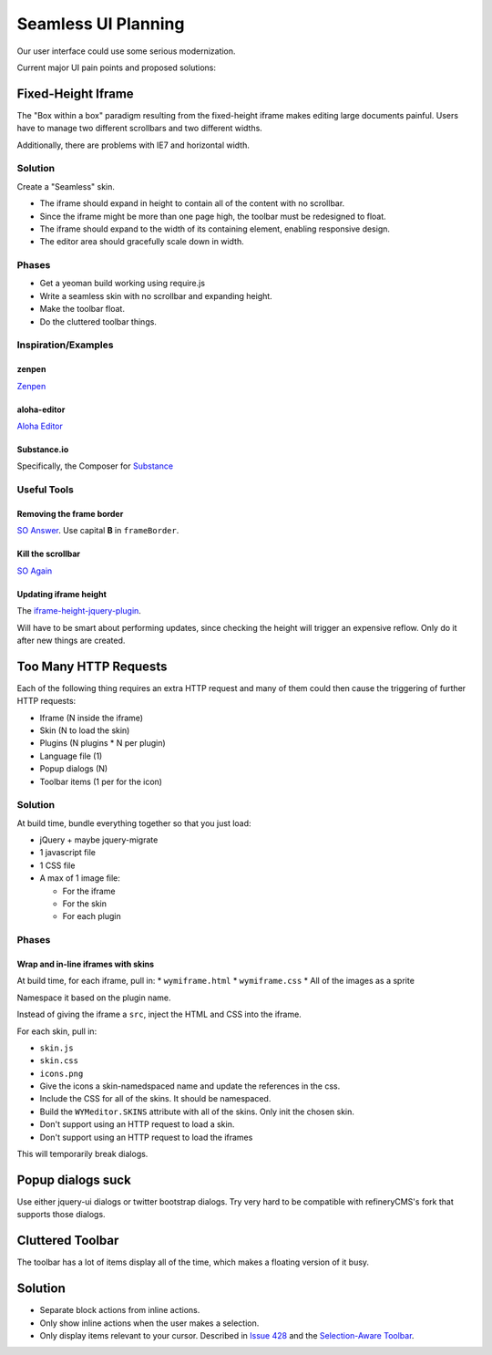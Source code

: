####################
Seamless UI Planning
####################

Our user interface could use some serious modernization.

Current major UI pain points and proposed solutions:

*******************
Fixed-Height Iframe
*******************

The "Box within a box" paradigm
resulting from the fixed-height iframe
makes editing large documents painful.
Users have to manage two different scrollbars
and two different widths.

Additionally,
there are problems with IE7
and horizontal width.

Solution
========

Create a "Seamless" skin.

* The iframe should expand in height
  to contain all of the content
  with no scrollbar.
* Since the iframe might be more than one page high,
  the toolbar must be redesigned to float.
* The iframe should expand to the width of its containing element,
  enabling responsive design.
* The editor area should gracefully scale down in width.

Phases
======

* Get a yeoman build working
  using require.js
* Write a seamless skin
  with no scrollbar
  and expanding height.
* Make the toolbar float.
* Do the cluttered toolbar things.

Inspiration/Examples
====================

zenpen
------

`Zenpen <https://github.com/tholman/zenpen>`_

aloha-editor
------------

`Aloha Editor <http://www.aloha-editor.org/demos/960-fluid-demo/>`_

Substance.io
------------

Specifically, the Composer for `Substance <http://substance.io/>`_

Useful Tools
============

Removing the frame border
-------------------------

`SO Answer <http://stackoverflow.com/questions/4455541/how-to-remove-iframe-border-in-ie7>`_.
Use capital **B** in ``frameBorder``.

Kill the scrollbar
------------------

`SO Again <http://stackoverflow.com/questions/67354/dreaded-iframe-horizontal-scroll-bar-cant-be-removed-in-ie>`_

Updating iframe height
----------------------

The `iframe-height-jquery-plugin <https://github.com/Sly777/Iframe-Height-Jquery-Plugin>`_.

Will have to be smart about performing updates,
since checking the height will trigger an expensive reflow.
Only do it after new things are created.

**********************
Too Many HTTP Requests
**********************

Each of the following thing requires an extra HTTP request
and many of them could then cause the triggering
of further HTTP requests:

* Iframe (N inside the iframe)
* Skin (N to load the skin)
* Plugins (N plugins * N per plugin)
* Language file (1)
* Popup dialogs (N)
* Toolbar items (1 per for the icon)

Solution
========

At build time,
bundle everything together
so that you just load:

* jQuery + maybe jquery-migrate
* 1 javascript file
* 1 CSS file
* A max of 1 image file:

  * For the iframe
  * For the skin
  * For each plugin

Phases
======

Wrap and in-line iframes with skins
-----------------------------------

At build time,
for each iframe,
pull in:
* ``wymiframe.html``
* ``wymiframe.css``
* All of the images as a sprite

Namespace it based on the plugin name.

Instead of giving the iframe a ``src``,
inject the HTML and CSS into the iframe.

For each skin,
pull in:

* ``skin.js``
* ``skin.css``
* ``icons.png``

* Give the icons a skin-namedspaced name
  and update the references in the css.
* Include the CSS for all of the skins.
  It should be namespaced.
* Build the ``WYMeditor.SKINS`` attribute
  with all of the skins.
  Only init the chosen skin.
* Don't support using an HTTP request
  to load a skin.
* Don't support using an HTTP request
  to load the iframes

This will temporarily break dialogs.

******************
Popup dialogs suck
******************

Use either jquery-ui dialogs
or twitter bootstrap dialogs.
Try very hard
to be compatible with refineryCMS's fork
that supports those dialogs.

*****************
Cluttered Toolbar
*****************

The toolbar has a lot of items display all of the time,
which makes a floating version of it busy.

********
Solution
********

* Separate block actions from inline actions.
* Only show inline actions
  when the user makes a selection.
* Only display items relevant to your cursor.
  Described in `Issue 428 <https://github.com/wymeditor/wymeditor/issues/428>`_
  and the `Selection-Aware Toolbar
  <https://github.com/wymeditor/wymeditor/wiki/Selection-aware-toolbar>`_.


